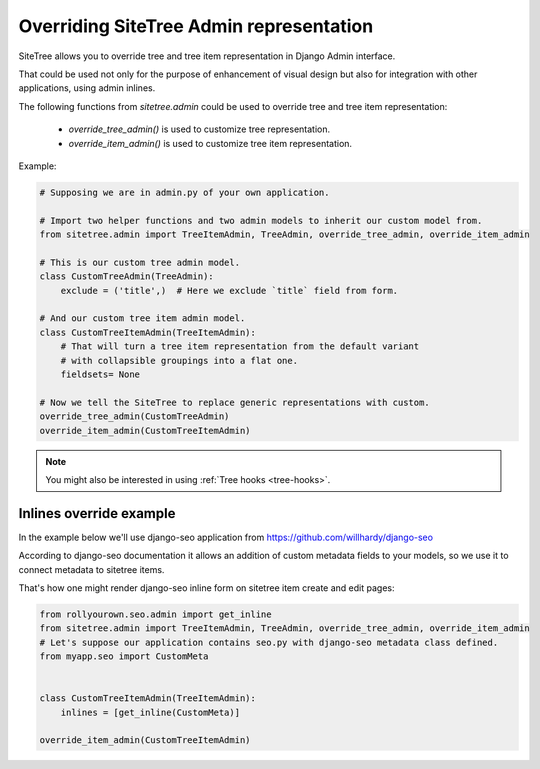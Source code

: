Overriding SiteTree Admin representation
========================================

SiteTree allows you to override tree and tree item representation in Django Admin interface.

That could be used not only for the purpose of enhancement of visual design but also
for integration with other applications, using admin inlines.

.. _admin-ext:


The following functions from `sitetree.admin` could be used to override tree and tree item representation:

    * `override_tree_admin()` is used to customize tree representation.
    * `override_item_admin()` is used to customize tree item representation.


Example:

.. code-block:: python

    # Supposing we are in admin.py of your own application.

    # Import two helper functions and two admin models to inherit our custom model from.
    from sitetree.admin import TreeItemAdmin, TreeAdmin, override_tree_admin, override_item_admin

    # This is our custom tree admin model.
    class CustomTreeAdmin(TreeAdmin):
        exclude = ('title',)  # Here we exclude `title` field from form.

    # And our custom tree item admin model.
    class CustomTreeItemAdmin(TreeItemAdmin):
        # That will turn a tree item representation from the default variant
        # with collapsible groupings into a flat one.
        fieldsets= None

    # Now we tell the SiteTree to replace generic representations with custom.
    override_tree_admin(CustomTreeAdmin)
    override_item_admin(CustomTreeItemAdmin)
    

.. note::

    You might also be interested in using :ref:`Tree hooks <tree-hooks>`.


Inlines override example
------------------------

In the example below we'll use django-seo application from https://github.com/willhardy/django-seo

According to django-seo documentation it allows an addition of custom metadata fields to your models,
so we use it to connect metadata to sitetree items.

That's how one might render django-seo inline form on sitetree item create and edit pages:

.. code-block:: python

    from rollyourown.seo.admin import get_inline
    from sitetree.admin import TreeItemAdmin, TreeAdmin, override_tree_admin, override_item_admin
    # Let's suppose our application contains seo.py with django-seo metadata class defined.
    from myapp.seo import CustomMeta


    class CustomTreeItemAdmin(TreeItemAdmin):
        inlines = [get_inline(CustomMeta)]

    override_item_admin(CustomTreeItemAdmin)

